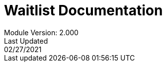 :title-page:
= Waitlist Documentation
Module Version: 2.000
Last Updated: 02/27/2021
:toc:
:toclevels: 3


